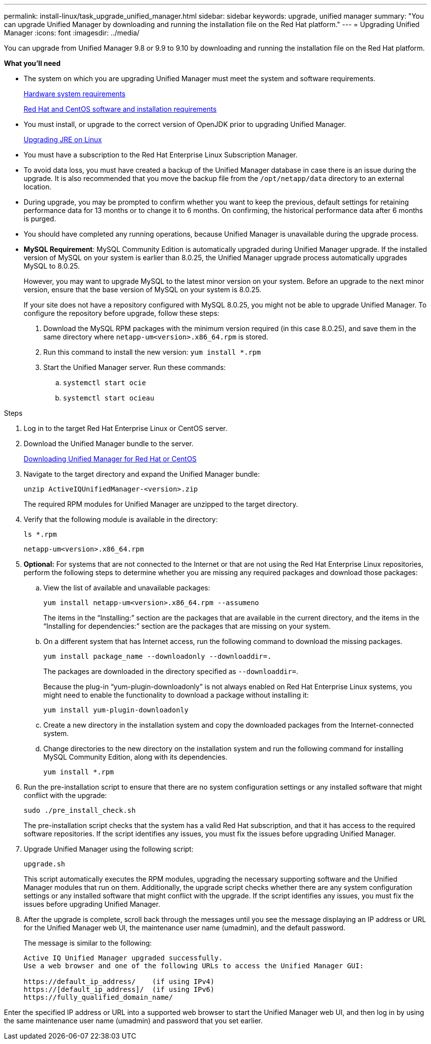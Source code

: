 ---
permalink: install-linux/task_upgrade_unified_manager.html
sidebar: sidebar
keywords: upgrade, unified manager
summary: "You can upgrade Unified Manager by downloading and running the installation file on the Red Hat platform."
---
= Upgrading Unified Manager
:icons: font
:imagesdir: ../media/

[.lead]
You can upgrade from Unified Manager 9.8 or 9.9 to 9.10 by downloading and running the installation file on the Red Hat platform.

*What you'll need*

* The system on which you are upgrading Unified Manager must meet the system and software requirements.
+
link:concept_virtual_infrastructure_or_hardware_system_requirements.html[Hardware system requirements]
+
link:reference_red_hat_and_centos_software_and_installation_requirements.html[Red Hat and CentOS software and installation requirements]

* You must install, or upgrade to the correct version of OpenJDK prior to upgrading Unified Manager.
+
link:task_upgrade_openjdk_on_linux_ocum.html[Upgrading JRE on Linux]
+

* You must have a subscription to the Red Hat Enterprise Linux Subscription Manager.
* To avoid data loss, you must have created a backup of the Unified Manager database in case there is an issue during the upgrade. It is also recommended that you move the backup file from the `/opt/netapp/data` directory to an external location.
* During upgrade, you may be prompted to confirm whether you want to keep the previous, default settings for retaining performance data for 13 months or to change it to 6 months. On confirming, the historical performance data after 6 months is purged.
* You should have completed any running operations, because Unified Manager is unavailable during the upgrade process.
* *MySQL Requirement*:
MySQL Community Edition is automatically upgraded during Unified Manager upgrade. If the installed version of MySQL on your system is earlier than 8.0.25, the Unified Manager upgrade process automatically upgrades MySQL to 8.0.25.
+
However, you may want to upgrade MySQL to the latest minor version on your system. Before an upgrade to the next minor version, ensure that the base version of MySQL on your system is 8.0.25.
+
If your site does not have a repository configured with MySQL 8.0.25, you might not be able to upgrade Unified Manager. To configure the repository before upgrade, follow these steps:

. Download the MySQL RPM packages with the minimum version required (in this case 8.0.25), and save them in the same directory where `netapp-um<version>.x86_64.rpm` is stored.
. Run this command to install the new version:
`yum install *.rpm`
. Start the Unified Manager server. Run these commands:
.. `systemctl start ocie`
.. `systemctl start ocieau`

.Steps

. Log in to the target Red Hat Enterprise Linux or CentOS server.
. Download the Unified Manager bundle to the server.
+
link:task_download_unified_manager.html[Downloading Unified Manager for Red Hat or CentOS]

. Navigate to the target directory and expand the Unified Manager bundle:
+
`unzip ActiveIQUnifiedManager-<version>.zip`
+
The required RPM modules for Unified Manager are unzipped to the target directory.

. Verify that the following module is available in the directory:
+
`ls *.rpm`
+
`netapp-um<version>.x86_64.rpm`
+
. *Optional:* For systems that are not connected to the Internet or that are not using the Red Hat Enterprise Linux repositories, perform the following steps to determine whether you are missing any required packages and download those packages:
 .. View the list of available and unavailable packages:
+
`yum install netapp-um<version>.x86_64.rpm --assumeno`
+
The items in the "`Installing:`" section are the packages that are available in the current directory, and the items in the "`Installing for dependencies:`" section are the packages that are missing on your system.

 .. On a different system that has Internet access, run the following command to download the missing packages.
+
`yum install package_name --downloadonly --downloaddir=.`
+
The packages are downloaded in the directory specified as `--downloaddir=`.
+
Because the plug-in "`yum-plugin-downloadonly`" is not always enabled on Red Hat Enterprise Linux systems, you might need to enable the functionality to download a package without installing it:
+
`yum install yum-plugin-downloadonly`

 .. Create a new directory in the installation system and copy the downloaded packages from the Internet-connected system.
 .. Change directories to the new directory on the installation system and run the following command for installing MySQL Community Edition, along with its dependencies.
+
`yum install *.rpm`
. Run the pre-installation script to ensure that there are no system configuration settings or any installed software that might conflict with the upgrade:
+
`sudo ./pre_install_check.sh`
+
The pre-installation script checks that the system has a valid Red Hat subscription, and that it has access to the required software repositories. If the script identifies any issues, you must fix the issues before upgrading Unified Manager.

. Upgrade Unified Manager using the following script:
+
`upgrade.sh`
+
This script automatically executes the RPM modules, upgrading the necessary supporting software and the Unified Manager modules that run on them. Additionally, the upgrade script checks whether there are any system configuration settings or any installed software that might conflict with the upgrade. If the script identifies any issues, you must fix the issues before upgrading Unified Manager.

. After the upgrade is complete, scroll back through the messages until you see the message displaying an IP address or URL for the Unified Manager web UI, the maintenance user name (umadmin), and the default password.
+
The message is similar to the following:
+
----
Active IQ Unified Manager upgraded successfully.
Use a web browser and one of the following URLs to access the Unified Manager GUI:

https://default_ip_address/    (if using IPv4)
https://[default_ip_address]/  (if using IPv6)
https://fully_qualified_domain_name/
----

Enter the specified IP address or URL into a supported web browser to start the Unified Manager web UI, and then log in by using the same maintenance user name (umadmin) and password that you set earlier.

